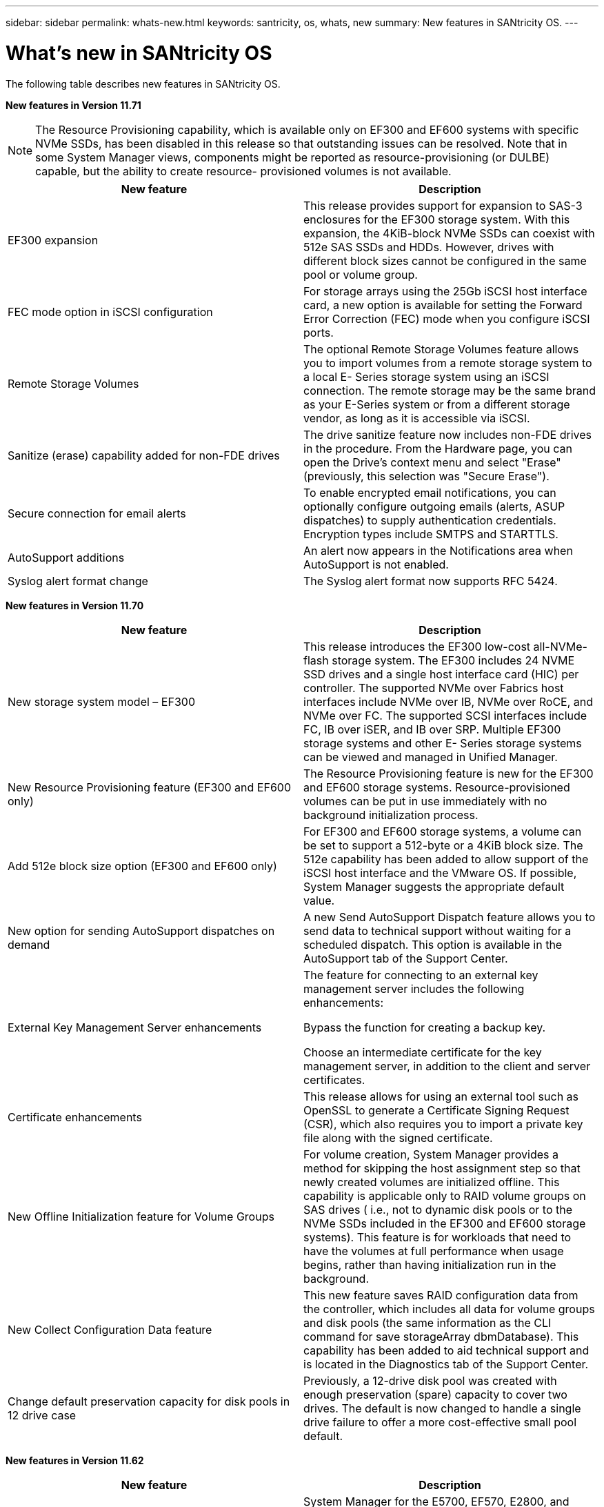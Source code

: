 ---
sidebar: sidebar
permalink: whats-new.html
keywords: santricity, os, whats, new
summary: New features in SANtricity OS.
---

= What's new in SANtricity OS

[.lead]
The following table describes new features in SANtricity OS.

*New features in Version 11.71*

NOTE: The Resource Provisioning capability, which is available only on
EF300 and EF600 systems with specific NVMe SSDs, has been disabled in
this release so that outstanding issues can be resolved. Note that in
some System Manager views, components might be reported as
resource-provisioning (or DULBE) capable, but the ability to create
resource- provisioned volumes is not available.

[cols=",",options="header",]
|===
|New feature |Description
|EF300 expansion |This release provides support for expansion to SAS-3
enclosures for the EF300 storage system. With this expansion, the
4KiB-block NVMe SSDs can coexist with 512e SAS SSDs and HDDs. However,
drives with different block sizes cannot be configured in the same pool
or volume group.

|FEC mode option in iSCSI configuration |For storage arrays using the
25Gb iSCSI host interface card, a new option is available for setting
the Forward Error Correction (FEC) mode when you configure iSCSI ports.

|Remote Storage Volumes |The optional Remote Storage Volumes feature
allows you to import volumes from a remote storage system to a local E-
Series storage system using an iSCSI connection. The remote storage may
be the same brand as your E-Series system or from a different storage
vendor, as long as it is accessible via iSCSI.

|Sanitize (erase) capability added for non-FDE drives

|The drive
sanitize feature now includes non-FDE drives in the procedure. From the
Hardware page, you can open the Drive's context menu and select "Erase"
(previously, this selection was "Secure Erase").

|Secure connection for email alerts |To enable encrypted email
notifications, you can optionally configure outgoing emails (alerts,
ASUP dispatches) to supply authentication credentials. Encryption types
include SMTPS and STARTTLS.

|AutoSupport additions |An alert now appears in the Notifications area
when AutoSupport is not enabled.

|Syslog alert format change |The Syslog alert format now supports RFC
5424.
|===

*New features in Version 11.70*

[cols=",",options="header",]
|===
|New feature |Description
|New storage system model – EF300 |This release introduces the EF300
low-cost all-NVMe-flash storage system. The EF300 includes 24 NVME SSD
drives and a single host interface card (HIC) per controller. The
supported NVMe over Fabrics host interfaces include NVMe over IB, NVMe
over RoCE, and NVMe over FC. The supported SCSI interfaces include FC,
IB over iSER, and IB over SRP. Multiple EF300 storage systems and other
E- Series storage systems can be viewed and managed in Unified Manager.

|New Resource Provisioning feature (EF300 and EF600 only) |The Resource
Provisioning feature is new for the EF300 and EF600 storage systems.
Resource-provisioned volumes can be put in use immediately with no
background initialization process.

|Add 512e block size option (EF300 and EF600 only)

|For EF300 and EF600
storage systems, a volume can be set to support a 512-byte or a 4KiB
block size. The 512e capability has been added to allow support of the
iSCSI host interface and the VMware OS. If possible, System Manager
suggests the appropriate default value.

|New option for sending AutoSupport dispatches on demand |A new Send
AutoSupport Dispatch feature allows you to send data to technical
support without waiting for a scheduled dispatch. This option is
available in the AutoSupport tab of the Support Center.

|External Key Management Server enhancements a|
The feature for connecting to an external key management server includes
the following enhancements:

Bypass the function for creating a backup key.

Choose an intermediate certificate for the key management server, in addition to the client and server certificates.

|Certificate enhancements |This release allows for using an external
tool such as OpenSSL to generate a Certificate Signing Request (CSR),
which also requires you to import a private key file along with the
signed certificate.

|New Offline Initialization feature for Volume Groups |For volume
creation, System Manager provides a method for skipping the host
assignment step so that newly created volumes are initialized offline.
This capability is applicable only to RAID volume groups on SAS drives (
i.e., not to dynamic disk pools or to the NVMe SSDs included in the
EF300 and EF600 storage systems). This feature is for workloads that
need to have the volumes at full performance when usage begins, rather
than having initialization run in the background.

|New Collect Configuration Data feature

|This new feature saves RAID configuration data from the controller, which includes all data for volume groups and disk pools (the same information as the CLI command for save storageArray dbmDatabase). This capability has been added to aid technical support and is located in the Diagnostics tab of the
Support Center.

|Change default preservation capacity for disk pools in 12 drive case
|Previously, a 12-drive disk pool was created with enough preservation
(spare) capacity to cover two drives. The default is now changed to
handle a single drive failure to offer a more cost-effective small pool
default.
|===

*New features in Version 11.62*

[cols=",",options="header",]
|===
|New feature |Description
|Downloadable CLI |System Manager for the E5700, EF570, E2800, and EF280
arrays now includes the ability to download and install the SANtricity
command line interface (CLI) via a link in the *Settings* > *System* >
*Add-ons* page. This is the https-based version of the CLI (also
referred to as "Secure CLI"). This capability was previously released
with the EF600 array.

|Mirroring configuration changes in System Manager and Unified Manager
|The tasks for configuring synchronous and asynchronous mirrored pairs
have moved from System Manager to Unified Manager. All other tasks for
managing mirrored pairs remain in System Manager.

|New 200Gb-capable HIC (EF600 arrays only) |This release adds a new
200Gb-capable HIC for EF600 storage arrays. Interfaces supported are
NVMe/IB, NVMe/RoCE, and iSER/IB. Additionally, 100Gb SRP/IB is
supported.

|Additional options on 100Gb HIC (EF600 arrays only)

|On the existing 100Gb HIC, iSER/IB and SRP/IB interfaces are now
supported for EF600 storage arrays. (These interfaces are already
supported for EF570 and E5700 arrays.)

|Delete mail server in System Manager |System Manager allowed a mail
server to be configured, but did not have an easy mechanism to remove
it. With this release, the mail server configuration in System Manager
can now be removed from Alerts, so that alerts are no longer sent to the
email addresses associated with this mail server.

|Optimization capacity adjustments for pools and volume groups (SSD
drives only) in System Manager |For SSD drives, a new optimization
capacity slider is available in System Manager for the Pool settings and
Volume Group settings. The slider enables you to adjust the balance of
available capacity versus SSD write performance and drive wear life.

|New host types in System Manager |When you create new hosts in System
Manager, the presented host options are now organized into three
categories to provide better guidance: Common, Uncommon, and Use only if
directed.
|===

*New features in Version 11.61*

[cols=",",options="header",]
|===
|New feature |Description
|Fibre Channel support for the EF600 |This release adds Fibre Channel
host support for the EF600 storage system. This is the first SCSI host
supported by the EF600, which initially released with all NVMe over
Fabrics host protocols. A single controller for the EF600 can be viewed
and managed in System Manager. Multiple EF600 storage systems can be
viewed and managed in Unified Manager.

|Password requirements for admin user |For first-time login in Unified
Manager, you must now enter a password for the administrator user. There
is no longer a default "admin" password.
|===

*New features in Version 11.60*

[cols=",",options="header",]
|===
|New feature |Description
|New storage system model – EF600 a|
This release offers a new EF600 all-flash storage system. The EF600
includes NVMe-oF host interfaces and NVMe SSDs.

The EF600 significantly increases throughput and reduces latency. The
supported host interfaces include NVMe over IB, NVMe over RoCE, and NVMe
over FC, which can be configured in System Manager. Multiple EF600
storage systems can be viewed and managed in Unified Manager.

|Downloadable CLI |System Manager now includes the ability to download
and install the SANtricity command line interface (CLI) via a link in
the *Settings* > *System* > *Add-ons* page. This is the https- based
version of the CLI. The legacy SANtricity Storage Manager package
continues to include the CLI as well.
|===

*New features in Version 11.53*

This version includes only minor enhancements and fixes.

*New features in Version 11.52*

[cols=",",options="header",]
|===
|New feature |Description
|NVMe over FC host interface |An NVMe over Fibre Channel host connection
can now be ordered for EF570 or E5700 E-Series controllers, in addition
to the existing support for NVMe over RoCE and NVMe over InfiniBand.
System Manager includes statistics for this new connection type in
*Settings* > *System* under "NVMe over Fibre Channel details."
|===

*New features in Version 11.51*

This version includes only minor enhancements and fixes.

*New features in Version 11.50*

[cols=",",options="header",]
|===
|New feature |Description
|NVMe over RoCE interface a|
An NVMe over RoCE host connection can now be ordered for EF570 or E5700
E-Series controllers. System Manager includes new functions for
configuring the network connection to the host (available from the
Hardware page or from *Settings* > *System*), and functions for viewing data about the NVMe over RoCE connections to the storage array (available from *Support* > *Support Center* or from *Settings* > *System*).

|Manual drive selection for volume groups |In addition to convenient
automatic selection, a new option is available for selecting individual
drives when you create a volume group. In general, automatic drive
selection is recommended, but the individual drive selection option is
available for environments with special drive location requirements.

|SANtricity Unified Manager

|Unified Manager is a separately installed,
browser-based application that discovers and manages E2800 series
controllers and E5700 series controllers. While this new application is
not a new feature of System Manager, it does provide a new browser-based
enterprise framework from which System Manager can be launched for
discovered storage arrays. The new Unified Manager can be downloaded
from the Support software downloads area.
|===
